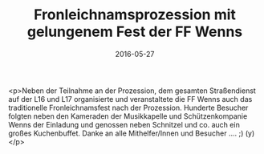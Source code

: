 #+TITLE: Fronleichnamsprozession mit gelungenem Fest der FF Wenns
#+DATE: 2016-05-27
#+FACEBOOK_URL: https://facebook.com/ffwenns/posts/1119743834767407

<p>Neben der Teilnahme an der Prozession, dem gesamten Straßendienst auf der L16 und L17 organisierte und veranstaltete die FF Wenns auch das traditionelle Fronleichnamsfest nach der Prozession. Hunderte Besucher folgten neben den Kameraden der Musikkapelle und Schützenkompanie Wenns der Einladung und genossen neben Schnitzel und co. auch ein großes Kuchenbuffet. 
Danke an alle Mithelfer/Innen und Besucher .... ;) (y)</p>
